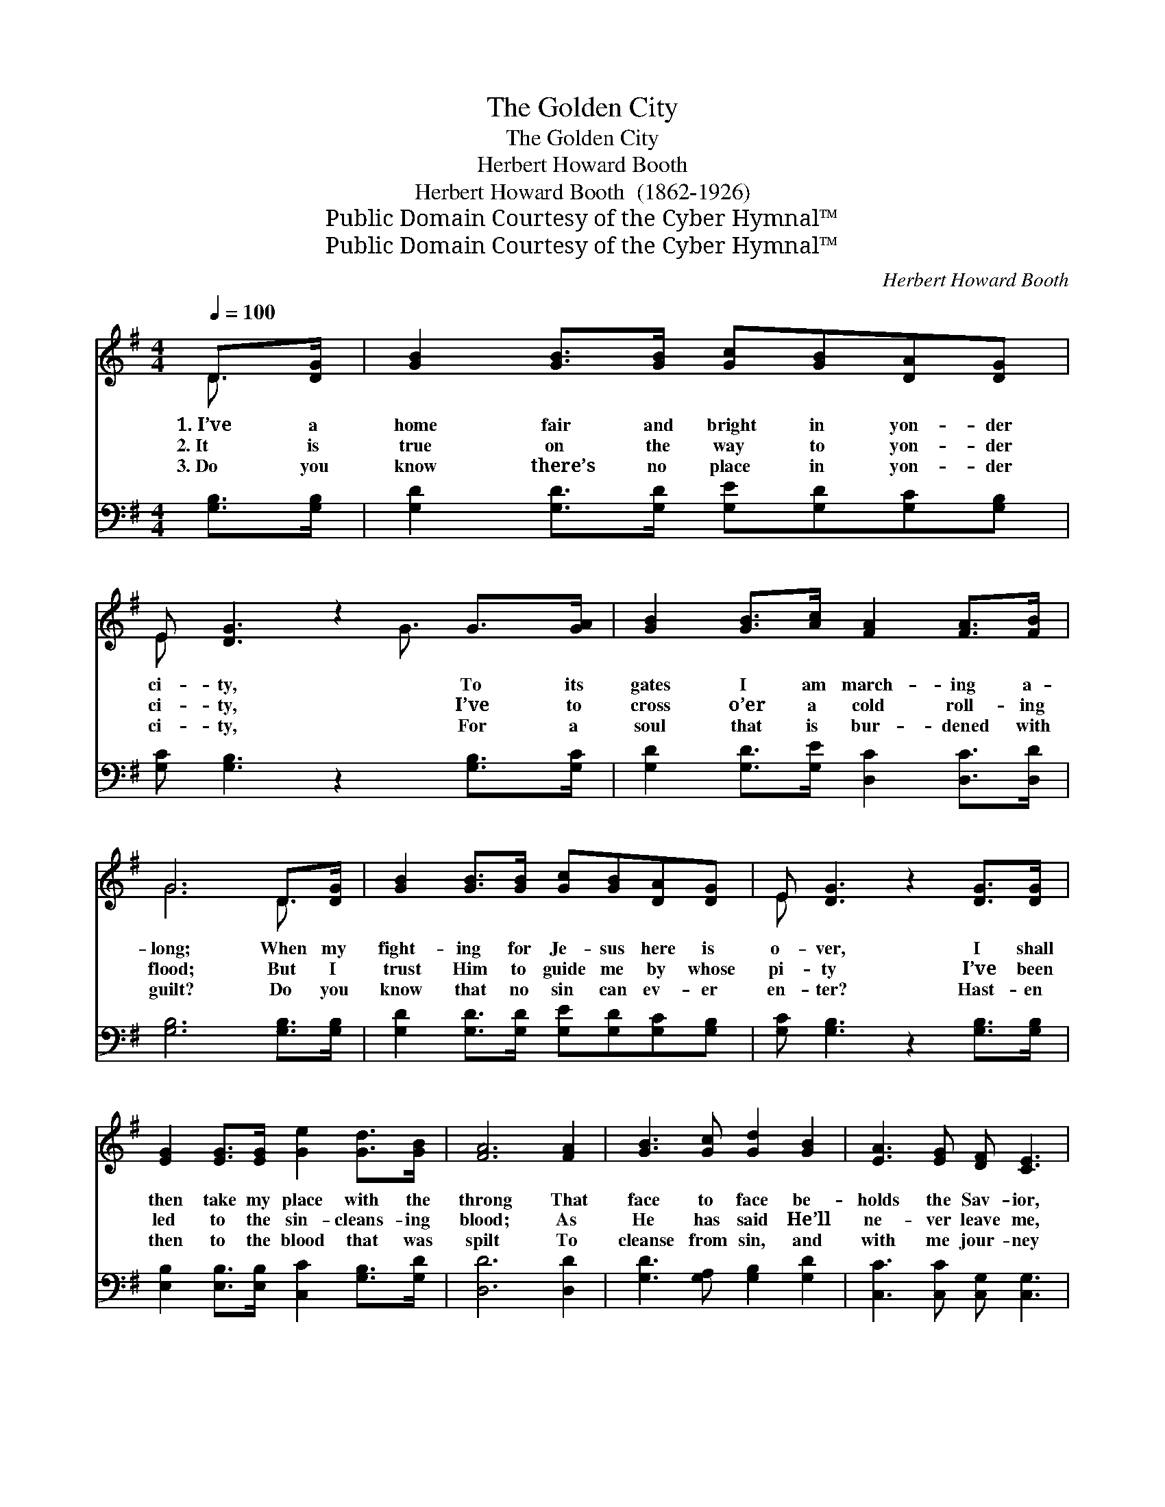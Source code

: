 X:1
T:The Golden City
T:The Golden City
T:Herbert Howard Booth
T:Herbert Howard Booth  (1862-1926)
T:Public Domain Courtesy of the Cyber Hymnal™
T:Public Domain Courtesy of the Cyber Hymnal™
C:Herbert Howard Booth
Z:Public Domain
Z:Courtesy of the Cyber Hymnal™
%%score ( 1 2 ) ( 3 4 )
L:1/8
Q:1/4=100
M:4/4
K:G
V:1 treble 
V:2 treble 
V:3 bass 
V:4 bass 
V:1
 D>[DG] | [GB]2 [GB]>[GB] [Gc][GB][DA][DG] | E [DG]3 z2 G>[GA] | [GB]2 [GB]>[Ac] [FA]2 [FA]>[FB] | %4
w: 1.~I’ve a|home fair and bright in yon- der|ci- ty, To its|gates I am march- ing a-|
w: 2.~It is|true on the way to yon- der|ci- ty, I’ve to|cross o’er a cold roll- ing|
w: 3.~Do you|know there’s no place in yon- der|ci- ty, For a|soul that is bur- dened with|
 G6 D>[DG] | [GB]2 [GB]>[GB] [Gc][GB][DA][DG] | E [DG]3 z2 [DG]>[DG] | %7
w: long; When my|fight- ing for Je- sus here is|o- ver, I shall|
w: flood; But I|trust Him to guide me by whose|pi- ty I’ve been|
w: guilt? Do you|know that no sin can ev- er|en- ter? Hast- en|
 [EG]2 [EG]>[EG] [Ge]2 [Gd]>[GB] | [FA]6 [FA]2 | [GB]3 [Gc] [Gd]2 [GB]2 | [EA]3 [EG] [DF] [CE]3 | %11
w: then take my place with the|throng That|face to face be-|holds the Sav- ior,|
w: led to the sin- cleans- ing|blood; As|He has said He’ll|ne- ver leave me,|
w: then to the blood that was|spilt To|cleanse from sin, and|with me jour- ney|
 D2 [Fe]2 [Gd]2 [GB]2 | [FB]3 [FA] G2 z2 ||"^Refrain" [B,D]2 [B,G]>[CA] [DB]2 [DG]2 | %14
w: In whose praise is|raised its song.||
w: I will trust my|friend, my God.|Up in the gold- en|
w: To the ci- ty|God has built.||
 [Ec] [Ge]3 z2 [Ec]>[Ge] | [Gd]2 [GB]>[FA] [EG]2 [DF]>[^CG] | [FA]4 z2 [GB]>[Gc] | %17
w: |||
w: ci- ty There’s a|man- sion to me will be|giv’n; I am|
w: |||
 [Ge]2 [Gd]>[GB] G2 [FA]>[GB] | [Ed]2 [Ec]>[DB] [CA]2 [CG]>[CE] | D2 [DG]>[DA] [GB]2 [FA]2 | G6 |] %21
w: ||||
w: rich- er by far Than a|queen or a czar, I’m an|heir of the wealth of|Heav’n.|
w: ||||
V:2
 D3/2 x/ | x8 | E x4 G3/2 x3/2 | x8 | G6 D3/2 x/ | x8 | E x7 | x8 | x8 | x8 | x8 | D2 x6 | %12
 x4 G2 x2 || x8 | x8 | x8 | x8 | x4 G2 x2 | x8 | D2 x6 | G6 |] %21
V:3
 [G,B,]>[G,B,] | [G,D]2 [G,D]>[G,D] [G,E][G,D][G,C][G,B,] | [G,C] [G,B,]3 z2 [G,B,]>[G,C] | %3
 [G,D]2 [G,D]>[G,E] [D,C]2 [D,C]>[D,D] | [G,B,]6 [G,B,]>[G,B,] | %5
 [G,D]2 [G,D]>[G,D] [G,E][G,D][G,C][G,B,] | [G,C] [G,B,]3 z2 [G,B,]>[G,B,] | %7
 [E,B,]2 [E,B,]>[E,B,] [C,C]2 [G,B,]>[G,D] | [D,D]6 [D,D]2 | [G,D]3 [G,A,] [G,B,]2 [G,D]2 | %10
 [C,C]3 [C,C] [C,G,] [C,G,]3 | [C,F,]2 [C,A,]2 [B,,B,]2 [G,,D]2 | [D,D]3 [D,C] [G,B,]2 z2 || %13
 [G,,G,]2 [G,,G,]>[G,,G,] [G,,G,]2 [B,,G,]2 | [C,G,] [C,G,]3 z2 [C,C]>[C,C] | %15
 [G,B,]2 [D,D]>[D,C] [E,B,]2 A,>[A,,E,] | [D,F,]4 z2 G,>[G,A,] | %17
 [G,C]2 [G,B,]>[G,D] [B,D]2 [A,D]>[G,D] | [C,C]2 [E,^G,]>[E,G,] A,2 [A,,A,]>[A,,=G,] | %19
 (F,C) [D,B,]>[D,C] [D,D]2 [D,C]2 | [G,B,]6 |] %21
V:4
 x2 | x8 | x8 | x8 | x8 | x8 | x8 | x8 | x8 | x8 | x8 | x8 | x8 || x8 | x8 | x6 A,3/2 x/ | %16
 x6 G,3/2 x/ | x8 | x4 A,2 x2 | D,2 x6 | x6 |] %21

